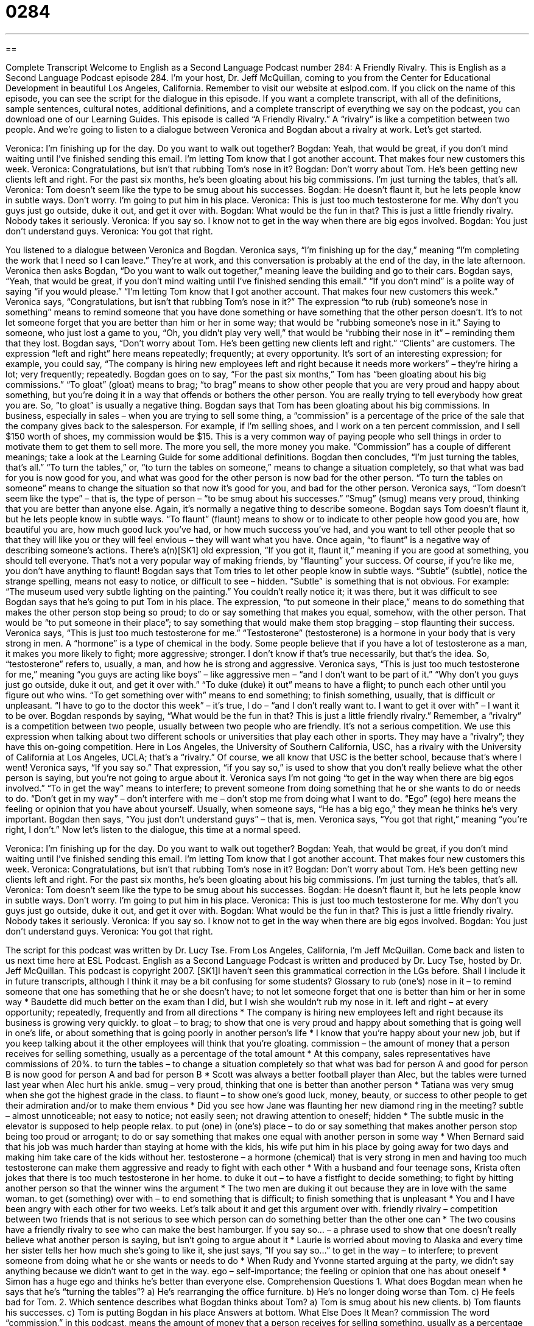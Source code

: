 = 0284
:toc: left
:toclevels: 3
:sectnums:
:stylesheet: ../../../myAdocCss.css

'''

== 

Complete Transcript
Welcome to English as a Second Language Podcast number 284: A Friendly Rivalry.
This is English as a Second Language Podcast episode 284. I'm your host, Dr. Jeff McQuillan, coming to you from the Center for Educational Development in beautiful Los Angeles, California.
Remember to visit our website at eslpod.com. If you click on the name of this episode, you can see the script for the dialogue in this episode. If you want a complete transcript, with all of the definitions, sample sentences, cultural notes, additional definitions, and a complete transcript of everything we say on the podcast, you can download one of our Learning Guides.
This episode is called “A Friendly Rivalry.” A “rivalry” is like a competition between two people. And we're going to listen to a dialogue between Veronica and Bogdan about a rivalry at work. Let's get started.
[start of story]
Veronica: I’m finishing up for the day. Do you want to walk out together?
Bogdan: Yeah, that would be great, if you don’t mind waiting until I’ve finished sending this email. I’m letting Tom know that I got another account. That makes four new customers this week.
Veronica: Congratulations, but isn’t that rubbing Tom’s nose in it?
Bogdan: Don’t worry about Tom. He’s been getting new clients left and right. For the past six months, he’s been gloating about his big commissions. I’m just turning the tables, that’s all.
Veronica: Tom doesn’t seem like the type to be smug about his successes.
Bogdan: He doesn’t flaunt it, but he lets people know in subtle ways. Don’t worry. I’m going to put him in his place.
Veronica: This is just too much testosterone for me. Why don’t you guys just go outside, duke it out, and get it over with.
Bogdan: What would be the fun in that? This is just a little friendly rivalry. Nobody takes it seriously.
Veronica: If you say so. I know not to get in the way when there are big egos involved.
Bogdan: You just don’t understand guys.
Veronica: You got that right.
[end of story]
You listened to a dialogue between Veronica and Bogdan. Veronica says, “I’m finishing up for the day,” meaning “I'm completing the work that I need so I can leave.” They're at work, and this conversation is probably at the end of the day, in the late afternoon. Veronica then asks Bogdan, “Do you want to walk out together,” meaning leave the building and go to their cars.
Bogdan says, “Yeah, that would be great, if you don’t mind waiting until I’ve finished sending this email.” “If you don't mind” is a polite way of saying “if you would please.” “I’m letting Tom know that I got another account. That makes four new customers this week.”
Veronica says, “Congratulations, but isn’t that rubbing Tom’s nose in it?” The expression “to rub (rub) someone's nose in something” means to remind someone that you have done something or have something that the other person doesn't. It's to not let someone forget that you are better than him or her in some way; that would be “rubbing someone's nose in it.” Saying to someone, who just lost a game to you, “Oh, you didn't play very well,” that would be “rubbing their nose in it” – reminding them that they lost.
Bogdan says, “Don’t worry about Tom. He’s been getting new clients left and right.” “Clients” are customers. The expression “left and right” here means repeatedly; frequently; at every opportunity. It's sort of an interesting expression; for example, you could say, “The company is hiring new employees left and right because it needs more workers” – they're hiring a lot; very frequently; repeatedly.
Bogdan goes on to say, “For the past six months,” Tom has “been gloating about his big commissions.” “To gloat” (gloat) means to brag; “to brag” means to show other people that you are very proud and happy about something, but you're doing it in a way that offends or bothers the other person. You are really trying to tell everybody how great you are. So, “to gloat” is usually a negative thing.
Bogdan says that Tom has been gloating about his big commissions. In business, especially in sales – when you are trying to sell some thing, a “commission” is a percentage of the price of the sale that the company gives back to the salesperson. For example, if I'm selling shoes, and I work on a ten percent commission, and I sell $150 worth of shoes, my commission would be $15. This is a very common way of paying people who sell things in order to motivate them to get them to sell more. The more you sell, the more money you make. “Commission” has a couple of different meanings; take a look at the Learning Guide for some additional definitions.
Bogdan then concludes, “I’m just turning the tables, that’s all.” “To turn the tables,” or, “to turn the tables on someone,” means to change a situation completely, so that what was bad for you is now good for you, and what was good for the other person is now bad for the other person. “To turn the tables on someone” means to change the situation so that now it's good for you, and bad for the other person.
Veronica says, “Tom doesn’t seem like the type” – that is, the type of person – “to be smug about his successes.” “Smug” (smug) means very proud, thinking that you are better than anyone else. Again, it's normally a negative thing to describe someone.
Bogdan says Tom doesn’t flaunt it, but he lets people know in subtle ways. “To flaunt” (flaunt) means to show or to indicate to other people how good you are, how beautiful you are, how much good luck you've had, or how much success you've had, and you want to tell other people that so that they will like you or they will feel envious – they will want what you have. Once again, “to flaunt” is a negative way of describing someone's actions. There's a(n)[SK1] old expression, “If you got it, flaunt it,” meaning if you are good at something, you should tell everyone. That's not a very popular way of making friends, by “flaunting” your success. Of course, if you're like me, you don't have anything to flaunt!
Bogdan says that Tom tries to let other people know in subtle ways. “Subtle” (subtle), notice the strange spelling, means not easy to notice, or difficult to see – hidden. “Subtle” is something that is not obvious. For example: “The museum used very subtle lighting on the painting.” You couldn't really notice it; it was there, but it was difficult to see
Bogdan says that he's going to put Tom in his place. The expression, “to put someone in their place,” means to do something that makes the other person stop being so proud; to do or say something that makes you equal, somehow, with the other person. That would be “to put someone in their place”; to say something that would make them stop bragging – stop flaunting their success.
Veronica says, “This is just too much testosterone for me.” “Testosterone” (testosterone) is a hormone in your body that is very strong in men. A “hormone” is a type of chemical in the body. Some people believe that if you have a lot of testosterone as a man, it makes you more likely to fight; more aggressive; stronger. I don't know if that's true necessarily, but that's the idea. So, “testosterone” refers to, usually, a man, and how he is strong and aggressive.
Veronica says, “This is just too much testosterone for me,” meaning “you guys are acting like boys” – like aggressive men – “and I don't want to be part of it.” “Why don’t you guys just go outside, duke it out, and get it over with.” “To duke (duke) it out” means to have a flight; to punch each other until you figure out who wins. “To get something over with” means to end something; to finish something, usually, that is difficult or unpleasant. “I have to go to the doctor this week” – it's true, I do – “and I don't really want to. I want to get it over with” – I want it to be over.
Bogdan responds by saying, “What would be the fun in that? This is just a little friendly rivalry.” Remember, a “rivalry” is a competition between two people, usually between two people who are friendly. It's not a serious competition. We use this expression when talking about two different schools or universities that play each other in sports. They may have a “rivalry”; they have this on-going competition. Here in Los Angeles, the University of Southern California, USC, has a rivalry with the University of California at Los Angeles, UCLA; that's a “rivalry.” Of course, we all know that USC is the better school, because that's where I went!
Veronica says, “If you say so.” That expression, “if you say so,” is used to show that you don't really believe what the other person is saying, but you're not going to argue about it. Veronica says I'm not going “to get in the way when there are big egos involved.” “To in get the way” means to interfere; to prevent someone from doing something that he or she wants to do or needs to do. “Don't get in my way” – don't interfere with me – don't stop me from doing what I want to do.
“Ego” (ego) here means the feeling or opinion that you have about yourself. Usually, when someone says, “He has a big ego,” they mean he thinks he's very important. Bogdan then says, “You just don’t understand guys” – that is, men.
Veronica says, “You got that right,” meaning “you're right, I don't.”
Now let's listen to the dialogue, this time at a normal speed.
[start of story]
Veronica: I’m finishing up for the day. Do you want to walk out together?
Bogdan: Yeah, that would be great, if you don’t mind waiting until I’ve finished sending this email. I’m letting Tom know that I got another account. That makes four new customers this week.
Veronica: Congratulations, but isn’t that rubbing Tom’s nose in it?
Bogdan: Don’t worry about Tom. He’s been getting new clients left and right. For the past six months, he’s been gloating about his big commissions. I’m just turning the tables, that’s all.
Veronica: Tom doesn’t seem like the type to be smug about his successes.
Bogdan: He doesn’t flaunt it, but he lets people know in subtle ways. Don’t worry. I’m going to put him in his place.
Veronica: This is just too much testosterone for me. Why don’t you guys just go outside, duke it out, and get it over with.
Bogdan: What would be the fun in that? This is just a little friendly rivalry. Nobody takes it seriously.
Veronica: If you say so. I know not to get in the way when there are big egos involved.
Bogdan: You just don’t understand guys.
Veronica: You got that right.
[end of story]
The script for this podcast was written by Dr. Lucy Tse.
From Los Angeles, California, I'm Jeff McQuillan. Come back and listen to us next time here at ESL Podcast.
English as a Second Language Podcast is written and produced by Dr. Lucy Tse, hosted by Dr. Jeff McQuillan. This podcast is copyright 2007.
[SK1]I haven’t seen this grammatical correction in the LGs before. Shall I include it in future transcripts, although I think it may be a bit confusing for some students?
Glossary
to rub (one’s) nose in it – to remind someone that one has something that he or she doesn’t have; to not let someone forget that one is better than him or her in some way
* Baudette did much better on the exam than I did, but I wish she wouldn’t rub my nose in it.
left and right – at every opportunity; repeatedly, frequently and from all directions
* The company is hiring new employees left and right because its business is growing very quickly.
to gloat – to brag; to show that one is very proud and happy about something that is going well in one’s life, or about something that is going poorly in another person’s life
* I know that you’re happy about your new job, but if you keep talking about it the other employees will think that you’re gloating.
commission – the amount of money that a person receives for selling something, usually as a percentage of the total amount
* At this company, sales representatives have commissions of 20%.
to turn the tables – to change a situation completely so that what was bad for person A and good for person B is now good for person A and bad for person B
* Scott was always a better football player than Alec, but the tables were turned last year when Alec hurt his ankle.
smug – very proud, thinking that one is better than another person
* Tatiana was very smug when she got the highest grade in the class.
to flaunt – to show one’s good luck, money, beauty, or success to other people to get their admiration and/or to make them envious
* Did you see how Jane was flaunting her new diamond ring in the meeting?
subtle – almost unnoticeable; not easy to notice; not easily seen; not drawing attention to oneself; hidden
* The subtle music in the elevator is supposed to help people relax.
to put (one) in (one’s) place – to do or say something that makes another person stop being too proud or arrogant; to do or say something that makes one equal with another person in some way
* When Bernard said that his job was much harder than staying at home with the kids, his wife put him in his place by going away for two days and making him take care of the kids without her.
testosterone – a hormone (chemical) that is very strong in men and having too much testosterone can make them aggressive and ready to fight with each other
* With a husband and four teenage sons, Krista often jokes that there is too much testosterone in her home.
to duke it out – to have a fistfight to decide something; to fight by hitting another person so that the winner wins the argument
* The two men are duking it out because they are in love with the same woman.
to get (something) over with – to end something that is difficult; to finish something that is unpleasant
* You and I have been angry with each other for two weeks. Let’s talk about it and get this argument over with.
friendly rivalry – competition between two friends that is not serious to see which person can do something better than the other one can
* The two cousins have a friendly rivalry to see who can make the best hamburger.
If you say so… – a phrase used to show that one doesn’t really believe what another person is saying, but isn’t going to argue about it
* Laurie is worried about moving to Alaska and every time her sister tells her how much she’s going to like it, she just says, “If you say so…”
to get in the way – to interfere; to prevent someone from doing what he or she wants or needs to do
* When Rudy and Yvonne started arguing at the party, we didn’t say anything because we didn’t want to get in the way.
ego – self-importance; the feeling or opinion that one has about oneself
* Simon has a huge ego and thinks he’s better than everyone else.
Comprehension Questions
1. What does Bogdan mean when he says that he’s “turning the tables”?
a) He’s rearranging the office furniture.
b) He’s no longer doing worse than Tom.
c) He feels bad for Tom.
2. Which sentence describes what Bogdan thinks about Tom?
a) Tom is smug about his new clients.
b) Tom flaunts his successes.
c) Tom is putting Bogdan in his place
Answers at bottom.
What Else Does It Mean?
commission
The word “commission,” in this podcast, means the amount of money that a person receives for selling something, usually as a percentage of the total amount: “How much of a commission do you get for selling a new car?” The phrase “to work on commission” means to make money by earning commissions: “Salespeople who work on commission don’t get any money if they don’t sell anything.” As a verb, “to commission” means to ask an artist, musician, or writer to work on something: “Jacques commissioned a painting of his parents’ home in New Orleans.” A “commission” is also a group or organization that is responsible for something: “The Human Rights Commission is interested in learning about how countries use children as workers.”
to get in the way
In this podcast, the phrase “to get in the way” means to prevent someone from doing what he or she wants or needs to do: “Don’t let your job get in the way of your spending time with your family.” The phrase “to get out of the way” means to move so that one is no longer blocking someone’s path: “Please get out of the way! This box is very heavy.” The phrase “to go out of (one’s) way to do (something)” means to make an extra effort to do something nice for another person: “Terry went out of his way to make a nice dinner for you tonight.” Finally, the phrase “to get (one’s) way” means to be able to do what one wants to do even though other people don’t like it: “Why does Eddie always gets his way when the family decides where to go on vacation?”
Culture Note
One of the most famous American “rivalries” (when two people or groups of people try to be better than the other) is the Hatfield-McCoy “feud” (a very long argument between two people or groups of people).
The Hatfield and McCoy families were early “pioneers” (the first people to begin living in an unfamiliar place) on opposite sides of a river dividing West Virginia and Kentucky in the United States. Both families owned a lot of land, but the Hatfields were richer than the McCoys.
The feud began because the Hatfields were angry that one of the McCoys had joined the “Union Army” (the northern army in the U.S. Civil War). McCoy was murdered on January 7, 1865, a few days after he had returned from the army.
Then, in 1873, the two families started arguing about a pig. They couldn’t decide which family owned the pig, because they couldn’t agree on the families’ “property lines” (where one family’s land ended and another family’s land began). The McCoys lost the argument in court. The man who had “testified” (spoken the truth in the court) was killed by the McCoys.
The feud “escalated” (got bigger) when a McCoy woman decided to live with her Hatfield lover. From then on, McCoys and Hatfields begin to attack and kill each other more frequently.
The Hatfield-McCoy feud became a national news story and the state “governors,” or political leaders, used the state soldiers to try to end the feud. Eventually, the “U.S. Supreme Court,” the most important court in the country, became involved. In 1891, the families agreed to stop fighting.
The Hatfield-McCoy feud became very well known and even became the subject of jokes, books, and movies. Today the “Hatfield-McCoy feud” is used to refer to family rivalries in general.
Comprehension Answers
1 - b
2 - a